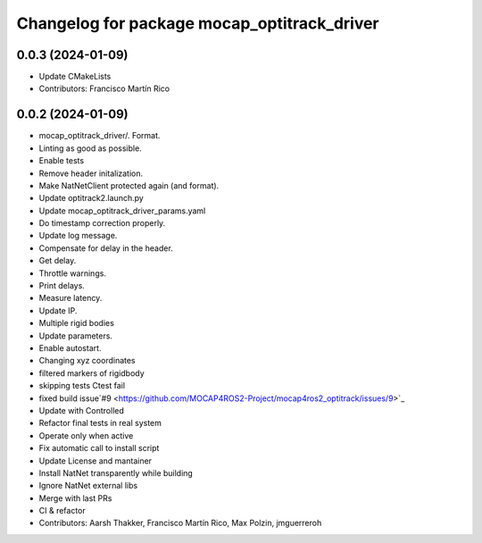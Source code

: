 ^^^^^^^^^^^^^^^^^^^^^^^^^^^^^^^^^^^^^^^^^^^^
Changelog for package mocap_optitrack_driver
^^^^^^^^^^^^^^^^^^^^^^^^^^^^^^^^^^^^^^^^^^^^

0.0.3 (2024-01-09)
------------------
* Update CMakeLists
* Contributors: Francisco Martín Rico

0.0.2 (2024-01-09)
------------------
* mocap_optitrack_driver/.
  Format.
* Linting as good as possible.
* Enable tests
* Remove header initalization.
* Make NatNetClient protected again (and format).
* Update optitrack2.launch.py
* Update mocap_optitrack_driver_params.yaml
* Do timestamp correction properly.
* Update log message.
* Compensate for delay in the header.
* Get delay.
* Throttle warnings.
* Print delays.
* Measure latency.
* Update IP.
* Multiple rigid bodies
* Update parameters.
* Enable autostart.
* Changing xyz coordinates
* filtered markers of rigidbody
* skipping tests Ctest fail
* fixed build issue`#9 <https://github.com/MOCAP4ROS2-Project/mocap4ros2_optitrack/issues/9>`_
* Update with Controlled
* Refactor final tests in real system
* Operate only when active
* Fix automatic call to install script
* Update License and mantainer
* Install NatNet transparently while building
* Ignore NatNet external libs
* Merge with last PRs
* CI & refactor
* Contributors: Aarsh Thakker, Francisco Martín Rico, Max Polzin, jmguerreroh
